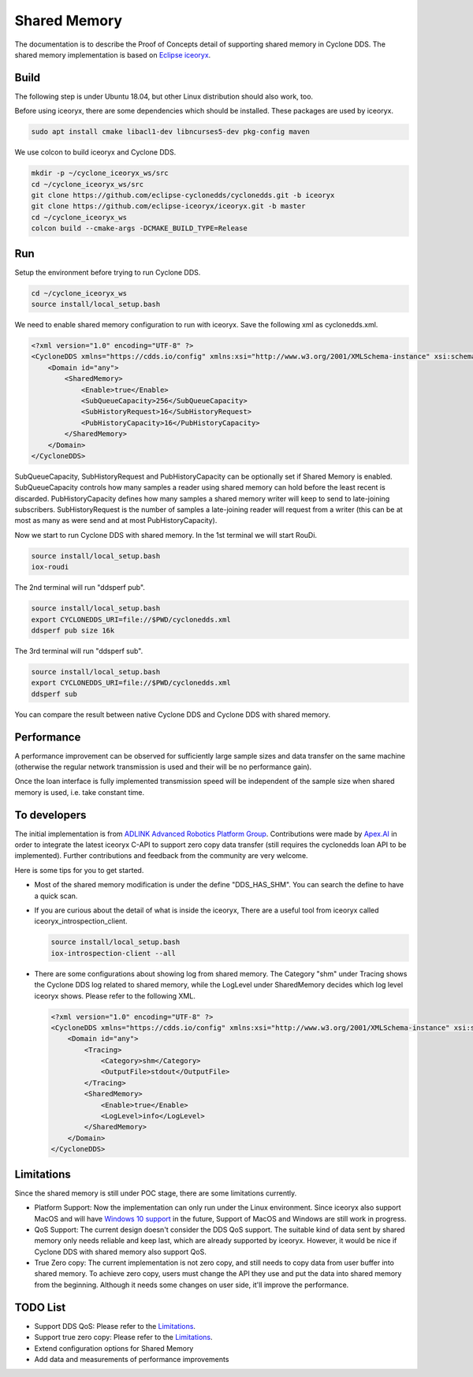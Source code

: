 .. _`Shared Memory`:

#############
Shared Memory
#############

The documentation is to describe the Proof of Concepts detail of supporting shared memory in Cyclone DDS.
The shared memory implementation is based on `Eclipse iceoryx <https://projects.eclipse.org/proposals/eclipse-iceoryx>`_.

*****
Build
*****

The following step is under Ubuntu 18.04, but other Linux distribution should also work, too.

Before using iceoryx, there are some dependencies which should be installed.
These packages are used by iceoryx.

.. code-block:: bash

  sudo apt install cmake libacl1-dev libncurses5-dev pkg-config maven

We use colcon to build iceoryx and Cyclone DDS.

.. code-block:: bash

  mkdir -p ~/cyclone_iceoryx_ws/src
  cd ~/cyclone_iceoryx_ws/src
  git clone https://github.com/eclipse-cyclonedds/cyclonedds.git -b iceoryx
  git clone https://github.com/eclipse-iceoryx/iceoryx.git -b master
  cd ~/cyclone_iceoryx_ws
  colcon build --cmake-args -DCMAKE_BUILD_TYPE=Release

***
Run
***

Setup the environment before trying to run Cyclone DDS.

.. code-block:: bash

  cd ~/cyclone_iceoryx_ws
  source install/local_setup.bash

We need to enable shared memory configuration to run with iceoryx.
Save the following xml as cyclonedds.xml.

.. code-block:: xml

  <?xml version="1.0" encoding="UTF-8" ?>
  <CycloneDDS xmlns="https://cdds.io/config" xmlns:xsi="http://www.w3.org/2001/XMLSchema-instance" xsi:schemaLocation="https://cdds.io/config https://raw.githubusercontent.com/eclipse-cyclonedds/cyclonedds/iceoryx/etc/cyclonedds.xsd">
      <Domain id="any">
          <SharedMemory>
              <Enable>true</Enable>
              <SubQueueCapacity>256</SubQueueCapacity>
              <SubHistoryRequest>16</SubHistoryRequest>
              <PubHistoryCapacity>16</PubHistoryCapacity>
          </SharedMemory>
      </Domain>
  </CycloneDDS>

SubQueueCapacity, SubHistoryRequest and PubHistoryCapacity can be optionally set if Shared Memory is enabled.
SubQueueCapacity controls how many samples a reader using shared memory can hold before the least recent is discarded.
PubHistoryCapacity defines how many samples a shared memory writer will keep to send to late-joining subscribers.
SubHistoryRequest is the number of samples a late-joining reader will request from a writer (this can be at most 
as many as were send and at most PubHistoryCapacity).   

Now we start to run Cyclone DDS with shared memory.
In the 1st terminal we will start RouDi.

.. code-block:: bash

  source install/local_setup.bash
  iox-roudi

The 2nd terminal will run "ddsperf pub".

.. code-block:: bash

  source install/local_setup.bash
  export CYCLONEDDS_URI=file://$PWD/cyclonedds.xml
  ddsperf pub size 16k

The 3rd terminal will run "ddsperf sub".

.. code-block:: bash

  source install/local_setup.bash
  export CYCLONEDDS_URI=file://$PWD/cyclonedds.xml
  ddsperf sub

You can compare the result between native Cyclone DDS and Cyclone DDS with shared memory.

***********
Performance
***********

A performance improvement can be observed for sufficiently large sample sizes and data transfer on the same machine (otherwise the regular network transmission is used and their will be no performance gain).

Once the loan interface is fully implemented transmission speed will be independent of the sample size when shared memory is used, i.e. take constant time.

*************
To developers
*************

The initial implementation is from `ADLINK Advanced Robotics Platform Group <https://github.com/adlink-ROS/>`_.
Contributions were made by `Apex.AI <https://www.apex.ai/>`_ in order to integrate the latest iceoryx C-API to support zero copy  data transfer (still requires the cyclonedds loan API to be implemented).
Further contributions and feedback from the community are very welcome.

Here is some tips for you to get started.

- Most of the shared memory modification is under the define "DDS_HAS_SHM".
  You can search the define to have a quick scan.
- If you are curious about the detail of what is inside the iceoryx,
  There are a useful tool from iceoryx called iceoryx_introspection_client.

  .. code-block:: bash

    source install/local_setup.bash
    iox-introspection-client --all

- There are some configurations about showing log from shared memory.
  The Category "shm" under Tracing shows the Cyclone DDS log related to shared memory,
  while the LogLevel under SharedMemory decides which log level iceoryx shows.
  Please refer to the following XML.

  .. code-block:: xml
  
    <?xml version="1.0" encoding="UTF-8" ?>
    <CycloneDDS xmlns="https://cdds.io/config" xmlns:xsi="http://www.w3.org/2001/XMLSchema-instance" xsi:schemaLocation="https://cdds.io/config https://raw.githubusercontent.com/eclipse-cyclonedds/cyclonedds/iceoryx/etc/cyclonedds.xsd">
        <Domain id="any">
            <Tracing>
                <Category>shm</Category>
                <OutputFile>stdout</OutputFile>
            </Tracing>
            <SharedMemory>
                <Enable>true</Enable>
                <LogLevel>info</LogLevel>
            </SharedMemory>
        </Domain>
    </CycloneDDS>

***********
Limitations
***********

Since the shared memory is still under POC stage, there are some limitations currently.

- Platform Support:
  Now the implementation can only run under the Linux environment.
  Since iceoryx also support MacOS and will have `Windows 10 support <https://github.com/eclipse/iceoryx/issues/33>`_ in the future,
  Support of MacOS and Windows are still work in progress.
- QoS Support:
  The current design doesn't consider the DDS QoS support.
  The suitable kind of data sent by shared memory only needs reliable and keep last, which are already supported by iceoryx.
  However, it would be nice if Cyclone DDS with shared memory also support QoS.
- True Zero copy:
  The current implementation is not zero copy, and still needs to copy data from user buffer into shared memory.
  To achieve zero copy, users must change the API they use and put the data into shared memory from the beginning.
  Although it needs some changes on user side, it'll improve the performance.

*********
TODO List
*********

- Support DDS QoS:
  Please refer to the `Limitations`_.
- Support true zero copy:
  Please refer to the `Limitations`_.
- Extend configuration options for Shared Memory
- Add data and measurements of performance improvements

